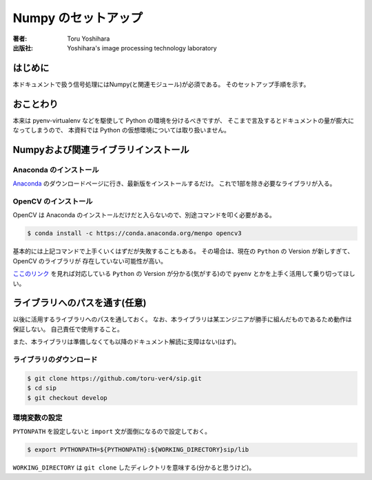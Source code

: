 =========================
Numpy のセットアップ
=========================

:著者: Toru Yoshihara
:出版社: Yoshihara's image processing technology laboratory

はじめに
--------
本ドキュメントで扱う信号処理にはNumpy(と関連モジュール)が必須である。
そのセットアップ手順を示す。

おことわり
----------
本来は pyenv-virtualenv などを駆使して Python の環境を分けるべきですが、
そこまで言及するとドキュメントの量が膨大になってしまうので、
本資料では Python の仮想環境については取り扱いません。

Numpyおよび関連ライブラリインストール
---------------------------------------------

Anaconda のインストール
^^^^^^^^^^^^^^^^^^^^^^^^^
`Anaconda`_ のダウンロードページに行き、最新版をインストールするだけ。
これで1部を除き必要なライブラリが入る。

.. _Anaconda: https://www.continuum.io/downloads

OpenCV のインストール
^^^^^^^^^^^^^^^^^^^^^^^^^^^^^^^
OpenCV は Anaconda のインストールだけだと入らないので、別途コマンドを叩く必要がある。

.. code:: bash

    $ conda install -c https://conda.anaconda.org/menpo opencv3 

基本的には上記コマンドで上手くいくはずだが失敗することもある。
その場合は、現在の ``Python`` の Version が新しすぎて、OpenCV のライブラリが
存在していない可能性が高い。

`ここのリンク`_ を見れば対応している ``Python`` の Version が分かる(気がする)ので
``pyenv`` とかを上手く活用して乗り切ってほしい。

.. _ここのリンク: https://anaconda.org/menpo/opencv3/files

ライブラリへのパスを通す(任意)
-----------------------------------------------
以後に活用するライブラリへのパスを通しておく。
なお、本ライブラリは某エンジニアが勝手に組んだものであるため動作は保証しない。
自己責任で使用すること。

また、本ライブラリは準備しなくても以降のドキュメント解読に支障はない(はず)。

ライブラリのダウンロード
^^^^^^^^^^^^^^^^^^^^^^^^^
.. code-block:: bash

    $ git clone https://github.com/toru-ver4/sip.git
    $ cd sip
    $ git checkout develop


環境変数の設定
^^^^^^^^^^^^^^
``PYTONPATH`` を設定しないと ``import`` 文が面倒になるので設定しておく。

.. code-block:: bash

    $ export PYTHONPATH=${PYTHONPATH}:${WORKING_DIRECTORY}sip/lib


``WORKING_DIRECTORY`` は ``git clone`` したディレクトリを意味する(分かると思うけど)。
